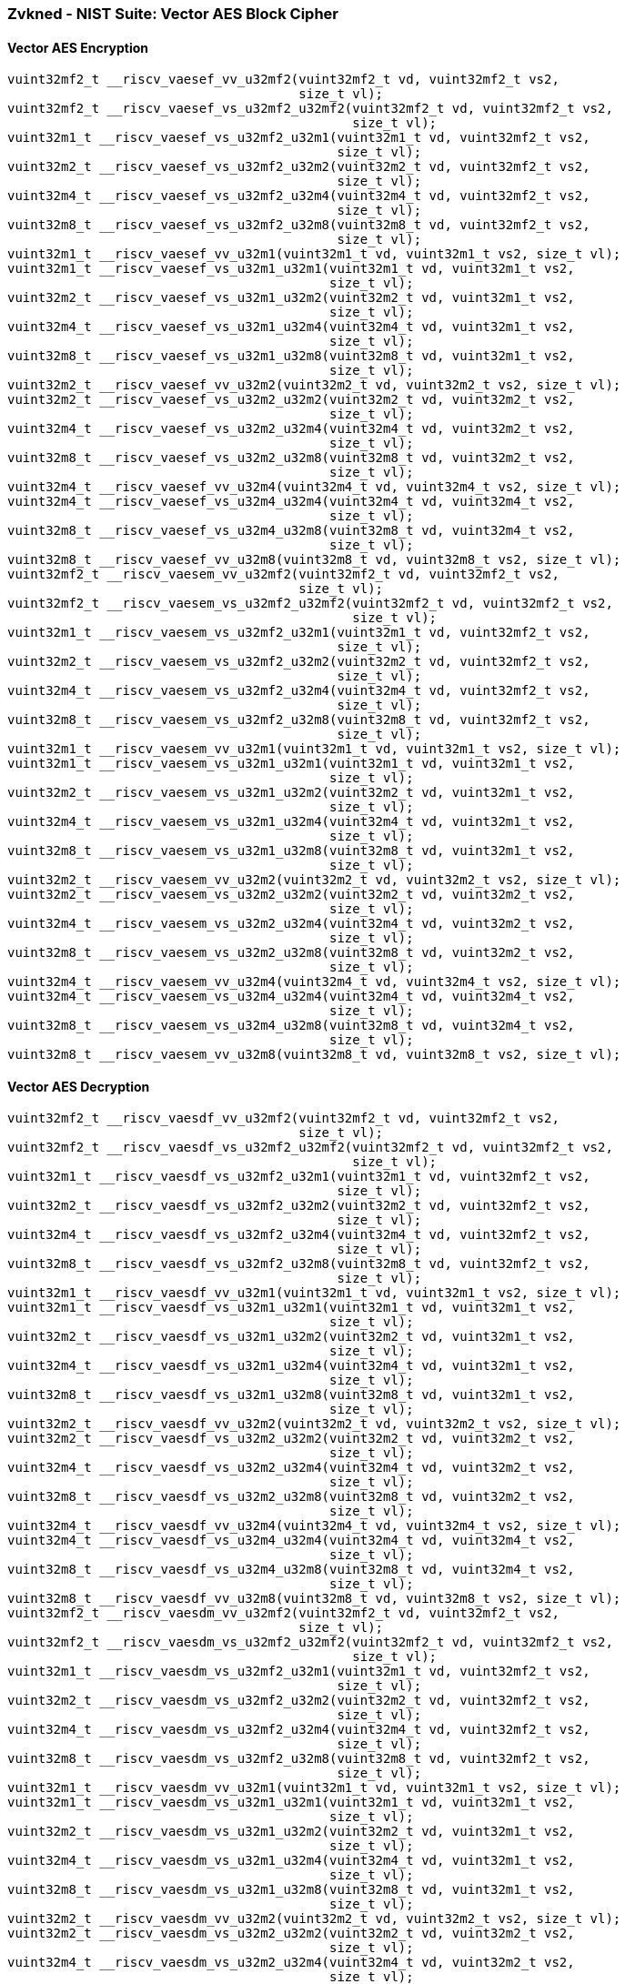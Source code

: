 
=== Zvkned - NIST Suite: Vector AES Block Cipher

[[]]
==== Vector AES Encryption

[,c]
----
vuint32mf2_t __riscv_vaesef_vv_u32mf2(vuint32mf2_t vd, vuint32mf2_t vs2,
                                      size_t vl);
vuint32mf2_t __riscv_vaesef_vs_u32mf2_u32mf2(vuint32mf2_t vd, vuint32mf2_t vs2,
                                             size_t vl);
vuint32m1_t __riscv_vaesef_vs_u32mf2_u32m1(vuint32m1_t vd, vuint32mf2_t vs2,
                                           size_t vl);
vuint32m2_t __riscv_vaesef_vs_u32mf2_u32m2(vuint32m2_t vd, vuint32mf2_t vs2,
                                           size_t vl);
vuint32m4_t __riscv_vaesef_vs_u32mf2_u32m4(vuint32m4_t vd, vuint32mf2_t vs2,
                                           size_t vl);
vuint32m8_t __riscv_vaesef_vs_u32mf2_u32m8(vuint32m8_t vd, vuint32mf2_t vs2,
                                           size_t vl);
vuint32m1_t __riscv_vaesef_vv_u32m1(vuint32m1_t vd, vuint32m1_t vs2, size_t vl);
vuint32m1_t __riscv_vaesef_vs_u32m1_u32m1(vuint32m1_t vd, vuint32m1_t vs2,
                                          size_t vl);
vuint32m2_t __riscv_vaesef_vs_u32m1_u32m2(vuint32m2_t vd, vuint32m1_t vs2,
                                          size_t vl);
vuint32m4_t __riscv_vaesef_vs_u32m1_u32m4(vuint32m4_t vd, vuint32m1_t vs2,
                                          size_t vl);
vuint32m8_t __riscv_vaesef_vs_u32m1_u32m8(vuint32m8_t vd, vuint32m1_t vs2,
                                          size_t vl);
vuint32m2_t __riscv_vaesef_vv_u32m2(vuint32m2_t vd, vuint32m2_t vs2, size_t vl);
vuint32m2_t __riscv_vaesef_vs_u32m2_u32m2(vuint32m2_t vd, vuint32m2_t vs2,
                                          size_t vl);
vuint32m4_t __riscv_vaesef_vs_u32m2_u32m4(vuint32m4_t vd, vuint32m2_t vs2,
                                          size_t vl);
vuint32m8_t __riscv_vaesef_vs_u32m2_u32m8(vuint32m8_t vd, vuint32m2_t vs2,
                                          size_t vl);
vuint32m4_t __riscv_vaesef_vv_u32m4(vuint32m4_t vd, vuint32m4_t vs2, size_t vl);
vuint32m4_t __riscv_vaesef_vs_u32m4_u32m4(vuint32m4_t vd, vuint32m4_t vs2,
                                          size_t vl);
vuint32m8_t __riscv_vaesef_vs_u32m4_u32m8(vuint32m8_t vd, vuint32m4_t vs2,
                                          size_t vl);
vuint32m8_t __riscv_vaesef_vv_u32m8(vuint32m8_t vd, vuint32m8_t vs2, size_t vl);
vuint32mf2_t __riscv_vaesem_vv_u32mf2(vuint32mf2_t vd, vuint32mf2_t vs2,
                                      size_t vl);
vuint32mf2_t __riscv_vaesem_vs_u32mf2_u32mf2(vuint32mf2_t vd, vuint32mf2_t vs2,
                                             size_t vl);
vuint32m1_t __riscv_vaesem_vs_u32mf2_u32m1(vuint32m1_t vd, vuint32mf2_t vs2,
                                           size_t vl);
vuint32m2_t __riscv_vaesem_vs_u32mf2_u32m2(vuint32m2_t vd, vuint32mf2_t vs2,
                                           size_t vl);
vuint32m4_t __riscv_vaesem_vs_u32mf2_u32m4(vuint32m4_t vd, vuint32mf2_t vs2,
                                           size_t vl);
vuint32m8_t __riscv_vaesem_vs_u32mf2_u32m8(vuint32m8_t vd, vuint32mf2_t vs2,
                                           size_t vl);
vuint32m1_t __riscv_vaesem_vv_u32m1(vuint32m1_t vd, vuint32m1_t vs2, size_t vl);
vuint32m1_t __riscv_vaesem_vs_u32m1_u32m1(vuint32m1_t vd, vuint32m1_t vs2,
                                          size_t vl);
vuint32m2_t __riscv_vaesem_vs_u32m1_u32m2(vuint32m2_t vd, vuint32m1_t vs2,
                                          size_t vl);
vuint32m4_t __riscv_vaesem_vs_u32m1_u32m4(vuint32m4_t vd, vuint32m1_t vs2,
                                          size_t vl);
vuint32m8_t __riscv_vaesem_vs_u32m1_u32m8(vuint32m8_t vd, vuint32m1_t vs2,
                                          size_t vl);
vuint32m2_t __riscv_vaesem_vv_u32m2(vuint32m2_t vd, vuint32m2_t vs2, size_t vl);
vuint32m2_t __riscv_vaesem_vs_u32m2_u32m2(vuint32m2_t vd, vuint32m2_t vs2,
                                          size_t vl);
vuint32m4_t __riscv_vaesem_vs_u32m2_u32m4(vuint32m4_t vd, vuint32m2_t vs2,
                                          size_t vl);
vuint32m8_t __riscv_vaesem_vs_u32m2_u32m8(vuint32m8_t vd, vuint32m2_t vs2,
                                          size_t vl);
vuint32m4_t __riscv_vaesem_vv_u32m4(vuint32m4_t vd, vuint32m4_t vs2, size_t vl);
vuint32m4_t __riscv_vaesem_vs_u32m4_u32m4(vuint32m4_t vd, vuint32m4_t vs2,
                                          size_t vl);
vuint32m8_t __riscv_vaesem_vs_u32m4_u32m8(vuint32m8_t vd, vuint32m4_t vs2,
                                          size_t vl);
vuint32m8_t __riscv_vaesem_vv_u32m8(vuint32m8_t vd, vuint32m8_t vs2, size_t vl);
----

[[]]
==== Vector AES Decryption

[,c]
----
vuint32mf2_t __riscv_vaesdf_vv_u32mf2(vuint32mf2_t vd, vuint32mf2_t vs2,
                                      size_t vl);
vuint32mf2_t __riscv_vaesdf_vs_u32mf2_u32mf2(vuint32mf2_t vd, vuint32mf2_t vs2,
                                             size_t vl);
vuint32m1_t __riscv_vaesdf_vs_u32mf2_u32m1(vuint32m1_t vd, vuint32mf2_t vs2,
                                           size_t vl);
vuint32m2_t __riscv_vaesdf_vs_u32mf2_u32m2(vuint32m2_t vd, vuint32mf2_t vs2,
                                           size_t vl);
vuint32m4_t __riscv_vaesdf_vs_u32mf2_u32m4(vuint32m4_t vd, vuint32mf2_t vs2,
                                           size_t vl);
vuint32m8_t __riscv_vaesdf_vs_u32mf2_u32m8(vuint32m8_t vd, vuint32mf2_t vs2,
                                           size_t vl);
vuint32m1_t __riscv_vaesdf_vv_u32m1(vuint32m1_t vd, vuint32m1_t vs2, size_t vl);
vuint32m1_t __riscv_vaesdf_vs_u32m1_u32m1(vuint32m1_t vd, vuint32m1_t vs2,
                                          size_t vl);
vuint32m2_t __riscv_vaesdf_vs_u32m1_u32m2(vuint32m2_t vd, vuint32m1_t vs2,
                                          size_t vl);
vuint32m4_t __riscv_vaesdf_vs_u32m1_u32m4(vuint32m4_t vd, vuint32m1_t vs2,
                                          size_t vl);
vuint32m8_t __riscv_vaesdf_vs_u32m1_u32m8(vuint32m8_t vd, vuint32m1_t vs2,
                                          size_t vl);
vuint32m2_t __riscv_vaesdf_vv_u32m2(vuint32m2_t vd, vuint32m2_t vs2, size_t vl);
vuint32m2_t __riscv_vaesdf_vs_u32m2_u32m2(vuint32m2_t vd, vuint32m2_t vs2,
                                          size_t vl);
vuint32m4_t __riscv_vaesdf_vs_u32m2_u32m4(vuint32m4_t vd, vuint32m2_t vs2,
                                          size_t vl);
vuint32m8_t __riscv_vaesdf_vs_u32m2_u32m8(vuint32m8_t vd, vuint32m2_t vs2,
                                          size_t vl);
vuint32m4_t __riscv_vaesdf_vv_u32m4(vuint32m4_t vd, vuint32m4_t vs2, size_t vl);
vuint32m4_t __riscv_vaesdf_vs_u32m4_u32m4(vuint32m4_t vd, vuint32m4_t vs2,
                                          size_t vl);
vuint32m8_t __riscv_vaesdf_vs_u32m4_u32m8(vuint32m8_t vd, vuint32m4_t vs2,
                                          size_t vl);
vuint32m8_t __riscv_vaesdf_vv_u32m8(vuint32m8_t vd, vuint32m8_t vs2, size_t vl);
vuint32mf2_t __riscv_vaesdm_vv_u32mf2(vuint32mf2_t vd, vuint32mf2_t vs2,
                                      size_t vl);
vuint32mf2_t __riscv_vaesdm_vs_u32mf2_u32mf2(vuint32mf2_t vd, vuint32mf2_t vs2,
                                             size_t vl);
vuint32m1_t __riscv_vaesdm_vs_u32mf2_u32m1(vuint32m1_t vd, vuint32mf2_t vs2,
                                           size_t vl);
vuint32m2_t __riscv_vaesdm_vs_u32mf2_u32m2(vuint32m2_t vd, vuint32mf2_t vs2,
                                           size_t vl);
vuint32m4_t __riscv_vaesdm_vs_u32mf2_u32m4(vuint32m4_t vd, vuint32mf2_t vs2,
                                           size_t vl);
vuint32m8_t __riscv_vaesdm_vs_u32mf2_u32m8(vuint32m8_t vd, vuint32mf2_t vs2,
                                           size_t vl);
vuint32m1_t __riscv_vaesdm_vv_u32m1(vuint32m1_t vd, vuint32m1_t vs2, size_t vl);
vuint32m1_t __riscv_vaesdm_vs_u32m1_u32m1(vuint32m1_t vd, vuint32m1_t vs2,
                                          size_t vl);
vuint32m2_t __riscv_vaesdm_vs_u32m1_u32m2(vuint32m2_t vd, vuint32m1_t vs2,
                                          size_t vl);
vuint32m4_t __riscv_vaesdm_vs_u32m1_u32m4(vuint32m4_t vd, vuint32m1_t vs2,
                                          size_t vl);
vuint32m8_t __riscv_vaesdm_vs_u32m1_u32m8(vuint32m8_t vd, vuint32m1_t vs2,
                                          size_t vl);
vuint32m2_t __riscv_vaesdm_vv_u32m2(vuint32m2_t vd, vuint32m2_t vs2, size_t vl);
vuint32m2_t __riscv_vaesdm_vs_u32m2_u32m2(vuint32m2_t vd, vuint32m2_t vs2,
                                          size_t vl);
vuint32m4_t __riscv_vaesdm_vs_u32m2_u32m4(vuint32m4_t vd, vuint32m2_t vs2,
                                          size_t vl);
vuint32m8_t __riscv_vaesdm_vs_u32m2_u32m8(vuint32m8_t vd, vuint32m2_t vs2,
                                          size_t vl);
vuint32m4_t __riscv_vaesdm_vv_u32m4(vuint32m4_t vd, vuint32m4_t vs2, size_t vl);
vuint32m4_t __riscv_vaesdm_vs_u32m4_u32m4(vuint32m4_t vd, vuint32m4_t vs2,
                                          size_t vl);
vuint32m8_t __riscv_vaesdm_vs_u32m4_u32m8(vuint32m8_t vd, vuint32m4_t vs2,
                                          size_t vl);
vuint32m8_t __riscv_vaesdm_vv_u32m8(vuint32m8_t vd, vuint32m8_t vs2, size_t vl);
----

[[]]
==== Vector AES-128 Forward KeySchedule generation

[,c]
----
vuint32mf2_t __riscv_vaeskf1_vi_u32mf2(vuint32mf2_t vs2, size_t uimm,
                                       size_t vl);
vuint32m1_t __riscv_vaeskf1_vi_u32m1(vuint32m1_t vs2, size_t uimm, size_t vl);
vuint32m2_t __riscv_vaeskf1_vi_u32m2(vuint32m2_t vs2, size_t uimm, size_t vl);
vuint32m4_t __riscv_vaeskf1_vi_u32m4(vuint32m4_t vs2, size_t uimm, size_t vl);
vuint32m8_t __riscv_vaeskf1_vi_u32m8(vuint32m8_t vs2, size_t uimm, size_t vl);
vuint32mf2_t __riscv_vaeskf2_vi_u32mf2(vuint32mf2_t vd, vuint32mf2_t vs2,
                                       size_t uimm, size_t vl);
vuint32m1_t __riscv_vaeskf2_vi_u32m1(vuint32m1_t vd, vuint32m1_t vs2,
                                     size_t uimm, size_t vl);
vuint32m2_t __riscv_vaeskf2_vi_u32m2(vuint32m2_t vd, vuint32m2_t vs2,
                                     size_t uimm, size_t vl);
vuint32m4_t __riscv_vaeskf2_vi_u32m4(vuint32m4_t vd, vuint32m4_t vs2,
                                     size_t uimm, size_t vl);
vuint32m8_t __riscv_vaeskf2_vi_u32m8(vuint32m8_t vd, vuint32m8_t vs2,
                                     size_t uimm, size_t vl);
----

[[]]
==== Vector AES round zero

[,c]
----
vuint32mf2_t __riscv_vaesz_vs_u32mf2_u32mf2(vuint32mf2_t vd, vuint32mf2_t vs2,
                                            size_t vl);
vuint32m1_t __riscv_vaesz_vs_u32mf2_u32m1(vuint32m1_t vd, vuint32mf2_t vs2,
                                          size_t vl);
vuint32m2_t __riscv_vaesz_vs_u32mf2_u32m2(vuint32m2_t vd, vuint32mf2_t vs2,
                                          size_t vl);
vuint32m4_t __riscv_vaesz_vs_u32mf2_u32m4(vuint32m4_t vd, vuint32mf2_t vs2,
                                          size_t vl);
vuint32m8_t __riscv_vaesz_vs_u32mf2_u32m8(vuint32m8_t vd, vuint32mf2_t vs2,
                                          size_t vl);
vuint32m1_t __riscv_vaesz_vs_u32m1_u32m1(vuint32m1_t vd, vuint32m1_t vs2,
                                         size_t vl);
vuint32m2_t __riscv_vaesz_vs_u32m1_u32m2(vuint32m2_t vd, vuint32m1_t vs2,
                                         size_t vl);
vuint32m4_t __riscv_vaesz_vs_u32m1_u32m4(vuint32m4_t vd, vuint32m1_t vs2,
                                         size_t vl);
vuint32m8_t __riscv_vaesz_vs_u32m1_u32m8(vuint32m8_t vd, vuint32m1_t vs2,
                                         size_t vl);
vuint32m2_t __riscv_vaesz_vs_u32m2_u32m2(vuint32m2_t vd, vuint32m2_t vs2,
                                         size_t vl);
vuint32m4_t __riscv_vaesz_vs_u32m2_u32m4(vuint32m4_t vd, vuint32m2_t vs2,
                                         size_t vl);
vuint32m8_t __riscv_vaesz_vs_u32m2_u32m8(vuint32m8_t vd, vuint32m2_t vs2,
                                         size_t vl);
vuint32m4_t __riscv_vaesz_vs_u32m4_u32m4(vuint32m4_t vd, vuint32m4_t vs2,
                                         size_t vl);
vuint32m8_t __riscv_vaesz_vs_u32m4_u32m8(vuint32m8_t vd, vuint32m4_t vs2,
                                         size_t vl);
----
